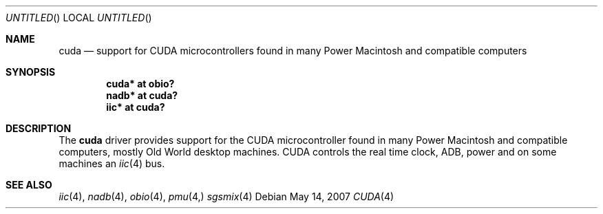.\" $NetBSD: cuda.4,v 1.1 2007/05/15 14:12:09 macallan Exp $
.\"
.\" Copyright (c) 2007
.\" 	Michael Lorenz.  All rights reserved.
.\"
.\" Redistribution and use in source and binary forms, with or without
.\" modification, are permitted provided that the following conditions
.\" are met:
.\" 1. Redistributions of source code must retain the above copyright
.\"    notice, this list of conditions and the following disclaimer.
.\" 2. Redistributions in binary form must reproduce the above copyright
.\"    notice, this list of conditions and the following disclaimer in the
.\"    documentation and/or other materials provided with the distribution.
.\"
.\" THIS SOFTWARE IS PROVIDED BY THE AUTHOR AND CONTRIBUTORS ``AS IS'' AND
.\" ANY EXPRESS OR IMPLIED WARRANTIES, INCLUDING, BUT NOT LIMITED TO, THE
.\" IMPLIED WARRANTIES OF MERCHANTABILITY AND FITNESS FOR A PARTICULAR PURPOSE
.\" ARE DISCLAIMED.  IN NO EVENT SHALL THE AUTHOR OR CONTRIBUTORS BE LIABLE
.\" FOR ANY DIRECT, INDIRECT, INCIDENTAL, SPECIAL, EXEMPLARY, OR CONSEQUENTIAL
.\" DAMAGES (INCLUDING, BUT NOT LIMITED TO, PROCUREMENT OF SUBSTITUTE GOODS
.\" OR SERVICES; LOSS OF USE, DATA, OR PROFITS; OR BUSINESS INTERRUPTION)
.\" HOWEVER CAUSED AND ON ANY THEORY OF LIABILITY, WHETHER IN CONTRACT, STRICT
.\" LIABILITY, OR TORT (INCLUDING NEGLIGENCE OR OTHERWISE) ARISING IN ANY WAY
.\" OUT OF THE USE OF THIS SOFTWARE, EVEN IF ADVISED OF THE POSSIBILITY OF
.\" SUCH DAMAGE.
.\"
.Dd May 14, 2007
.Os
.Dt CUDA 4
.Sh NAME
.Nm cuda
.Nd support for CUDA microcontrollers found in many Power Macintosh and 
compatible computers
.Sh SYNOPSIS
.Cd "cuda* at obio?"
.Cd "nadb* at cuda?"
.Cd "iic* at cuda?"
.Sh DESCRIPTION
The
.Nm
driver provides support for the CUDA microcontroller found in many Power 
Macintosh and compatible computers, mostly Old World desktop machines. CUDA 
controls the real time clock, ADB, power and on some machines an
.Xr iic 4 bus.
.Pp
.Sh SEE ALSO
.Xr iic 4 ,
.Xr nadb 4 ,
.Xr obio 4 ,
.Xr pmu 4,
.Xr sgsmix 4
